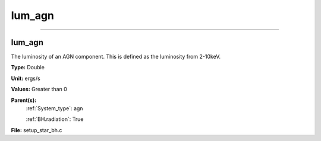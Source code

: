 
=======
lum_agn
=======

----------------------------------------

lum_agn
=======
The luminosity of an AGN component. This is defined as the luminosity
from 2-10keV.

**Type:** Double

**Unit:** ergs/s

**Values:** Greater than 0

**Parent(s):**
  :ref:`System_type`: agn

  :ref:`BH.radiation`: True


**File:** setup_star_bh.c


